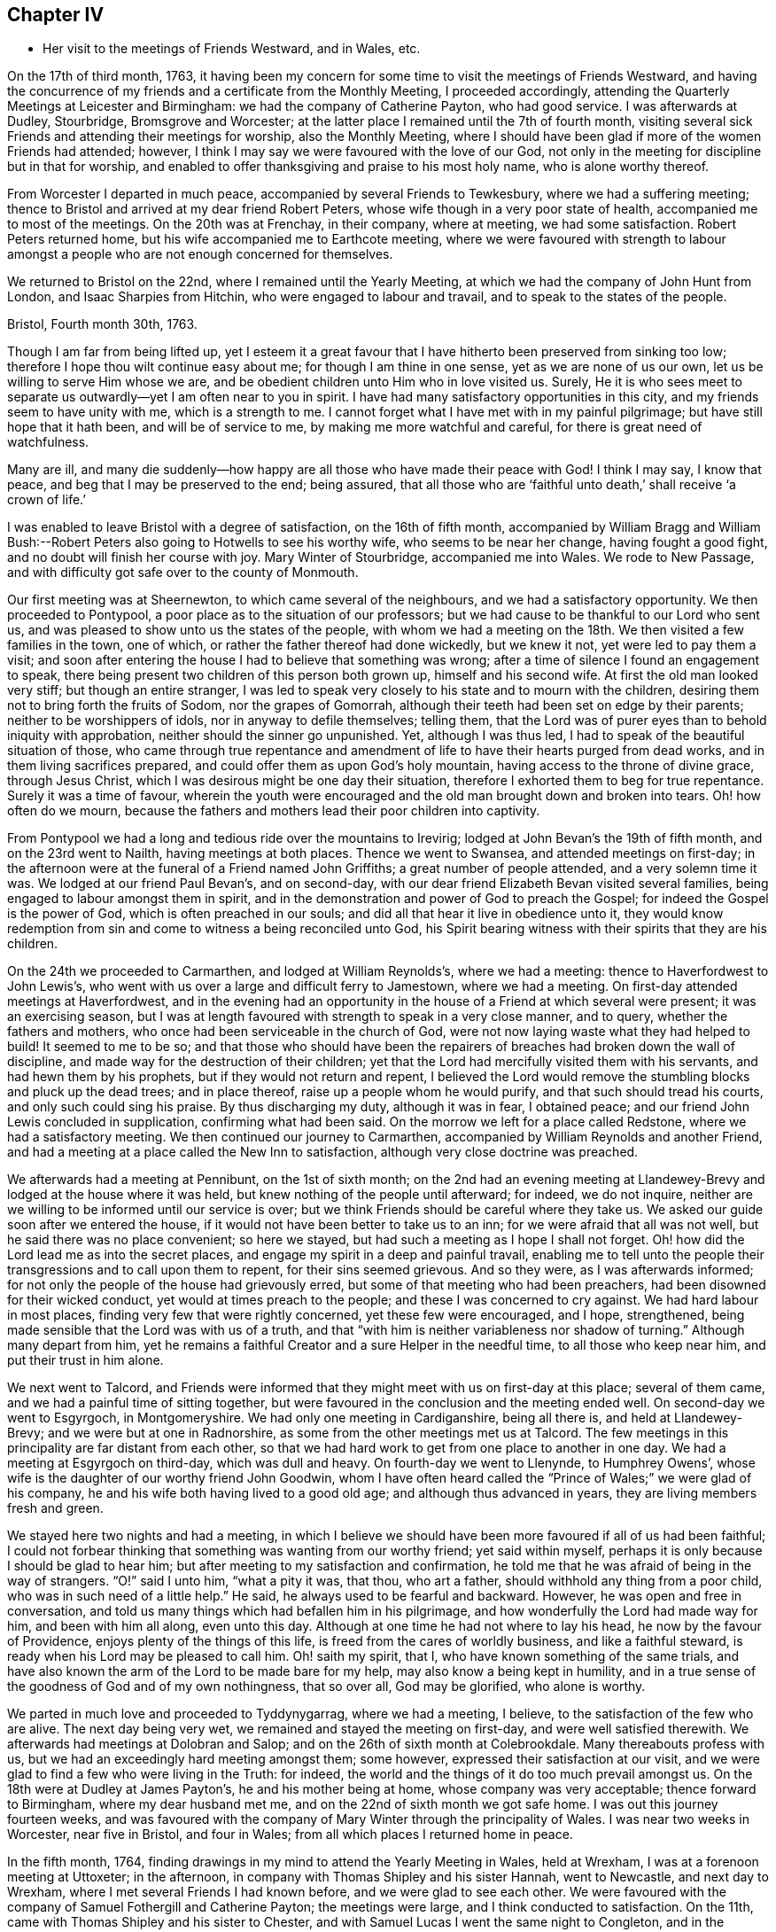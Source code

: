 == Chapter IV

[.chapter-synopsis]
* Her visit to the meetings of Friends Westward, and in Wales, etc.

On the 17th of third month, 1763,
it having been my concern for some time to visit the meetings of Friends Westward,
and having the concurrence of my friends and a certificate from the Monthly Meeting,
I proceeded accordingly, attending the Quarterly Meetings at Leicester and Birmingham:
we had the company of Catherine Payton, who had good service.
I was afterwards at Dudley, Stourbridge, Bromsgrove and Worcester;
at the latter place I remained until the 7th of fourth month,
visiting several sick Friends and attending their meetings for worship,
also the Monthly Meeting,
where I should have been glad if more of the women Friends had attended; however,
I think I may say we were favoured with the love of our God,
not only in the meeting for discipline but in that for worship,
and enabled to offer thanksgiving and praise to his most holy name,
who is alone worthy thereof.

From Worcester I departed in much peace, accompanied by several Friends to Tewkesbury,
where we had a suffering meeting;
thence to Bristol and arrived at my dear friend Robert Peters,
whose wife though in a very poor state of health, accompanied me to most of the meetings.
On the 20th was at Frenchay, in their company, where at meeting, we had some satisfaction.
Robert Peters returned home, but his wife accompanied me to Earthcote meeting,
where we were favoured with strength to labour amongst
a people who are not enough concerned for themselves.

We returned to Bristol on the 22nd, where I remained until the Yearly Meeting,
at which we had the company of John Hunt from London, and Isaac Sharpies from Hitchin,
who were engaged to labour and travail, and to speak to the states of the people.

[.embedded-content-document.letter]
--

[.signed-section-context-open]
Bristol, Fourth month 30th, 1763.

Though I am far from being lifted up,
yet I esteem it a great favour that I have hitherto been preserved from sinking too low;
therefore I hope thou wilt continue easy about me; for though I am thine in one sense,
yet as we are none of us our own, let us be willing to serve Him whose we are,
and be obedient children unto Him who in love visited us.
Surely,
He it is who sees meet to separate us outwardly--yet I am often near to you in spirit.
I have had many satisfactory opportunities in this city,
and my friends seem to have unity with me, which is a strength to me.
I cannot forget what I have met with in my painful pilgrimage;
but have still hope that it hath been, and will be of service to me,
by making me more watchful and careful, for there is great need of watchfulness.

Many are ill,
and many die suddenly--how happy are all those who have made their peace with God!
I think I may say, I know that peace, and beg that I may be preserved to the end;
being assured,
that all those who are '`faithful unto death,`' shall receive '`a crown of life.`'

--

I was enabled to leave Bristol with a degree of satisfaction, on the 16th of fifth month,
accompanied by William Bragg and William Bush:--Robert
Peters also going to Hotwells to see his worthy wife,
who seems to be near her change, having fought a good fight,
and no doubt will finish her course with joy.
Mary Winter of Stourbridge, accompanied me into Wales.
We rode to New Passage, and with difficulty got safe over to the county of Monmouth.

Our first meeting was at Sheernewton, to which came several of the neighbours,
and we had a satisfactory opportunity.
We then proceeded to Pontypool, a poor place as to the situation of our professors;
but we had cause to be thankful to our Lord who sent us,
and was pleased to show unto us the states of the people,
with whom we had a meeting on the 18th. We then visited a few families in the town,
one of which, or rather the father thereof had done wickedly, but we knew it not,
yet were led to pay them a visit;
and soon after entering the house I had to believe that something was wrong;
after a time of silence I found an engagement to speak,
there being present two children of this person both grown up,
himself and his second wife.
At first the old man looked very stiff; but though an entire stranger,
I was led to speak very closely to his state and to mourn with the children,
desiring them not to bring forth the fruits of Sodom, nor the grapes of Gomorrah,
although their teeth had been set on edge by their parents;
neither to be worshippers of idols, nor in anyway to defile themselves; telling them,
that the Lord was of purer eyes than to behold iniquity with approbation,
neither should the sinner go unpunished.
Yet, although I was thus led, I had to speak of the beautiful situation of those,
who came through true repentance and amendment of
life to have their hearts purged from dead works,
and in them living sacrifices prepared,
and could offer them as upon God`'s holy mountain,
having access to the throne of divine grace, through Jesus Christ,
which I was desirous might be one day their situation,
therefore I exhorted them to beg for true repentance.
Surely it was a time of favour,
wherein the youth were encouraged and the old man brought down and broken into tears.
Oh! how often do we mourn,
because the fathers and mothers lead their poor children into captivity.

From Pontypool we had a long and tedious ride over the mountains to Irevirig;
lodged at John Bevan`'s the 19th of fifth month, and on the 23rd went to Nailth,
having meetings at both places.
Thence we went to Swansea, and attended meetings on first-day;
in the afternoon were at the funeral of a Friend named John Griffiths;
a great number of people attended, and a very solemn time it was.
We lodged at our friend Paul Bevan`'s, and on second-day,
with our dear friend Elizabeth Bevan visited several families,
being engaged to labour amongst them in spirit,
and in the demonstration and power of God to preach the Gospel;
for indeed the Gospel is the power of God, which is often preached in our souls;
and did all that hear it live in obedience unto it,
they would know redemption from sin and come to witness a being reconciled unto God,
his Spirit bearing witness with their spirits that they are his children.

On the 24th we proceeded to Carmarthen, and lodged at William Reynolds`'s,
where we had a meeting: thence to Haverfordwest to John Lewis`'s,
who went with us over a large and difficult ferry to Jamestown, where we had a meeting.
On first-day attended meetings at Haverfordwest,
and in the evening had an opportunity in the house
of a Friend at which several were present;
it was an exercising season,
but I was at length favoured with strength to speak in a very close manner, and to query,
whether the fathers and mothers, who once had been serviceable in the church of God,
were not now laying waste what they had helped to build!
It seemed to me to be so;
and that those who should have been the repairers
of breaches had broken down the wall of discipline,
and made way for the destruction of their children;
yet that the Lord had mercifully visited them with his servants,
and had hewn them by his prophets, but if they would not return and repent,
I believed the Lord would remove the stumbling blocks and pluck up the dead trees;
and in place thereof, raise up a people whom he would purify,
and that such should tread his courts, and only such could sing his praise.
By thus discharging my duty, although it was in fear, I obtained peace;
and our friend John Lewis concluded in supplication, confirming what had been said.
On the morrow we left for a place called Redstone, where we had a satisfactory meeting.
We then continued our journey to Carmarthen,
accompanied by William Reynolds and another Friend,
and had a meeting at a place called the New Inn to satisfaction,
although very close doctrine was preached.

We afterwards had a meeting at Pennibunt, on the 1st of sixth month;
on the 2nd had an evening meeting at Llandewey-Brevy
and lodged at the house where it was held,
but knew nothing of the people until afterward; for indeed, we do not inquire,
neither are we willing to be informed until our service is over;
but we think Friends should be careful where they take us.
We asked our guide soon after we entered the house,
if it would not have been better to take us to an inn;
for we were afraid that all was not well, but he said there was no place convenient;
so here we stayed, but had such a meeting as I hope I shall not forget.
Oh! how did the Lord lead me as into the secret places,
and engage my spirit in a deep and painful travail,
enabling me to tell unto the people their transgressions and to call upon them to repent,
for their sins seemed grievous.
And so they were, as I was afterwards informed;
for not only the people of the house had grievously erred,
but some of that meeting who had been preachers,
had been disowned for their wicked conduct, yet would at times preach to the people;
and these I was concerned to cry against.
We had hard labour in most places, finding very few that were rightly concerned,
yet these few were encouraged, and I hope, strengthened,
being made sensible that the Lord was with us of a truth,
and that "`with him is neither variableness nor shadow of turning.`"
Although many depart from him,
yet he remains a faithful Creator and a sure Helper in the needful time,
to all those who keep near him, and put their trust in him alone.

We next went to Talcord,
and Friends were informed that they might meet with us on first-day at this place;
several of them came, and we had a painful time of sitting together,
but were favoured in the conclusion and the meeting ended well.
On second-day we went to Esgyrgoch, in Montgomeryshire.
We had only one meeting in Cardiganshire, being all there is,
and held at Llandewey-Brevy; and we were but at one in Radnorshire,
as some from the other meetings met us at Talcord.
The few meetings in this principality are far distant from each other,
so that we had hard work to get from one place to another in one day.
We had a meeting at Esgyrgoch on third-day, which was dull and heavy.
On fourth-day we went to Llenynde, to Humphrey Owens`',
whose wife is the daughter of our worthy friend John Goodwin,
whom I have often heard called the "`Prince of Wales;`" we were glad of his company,
he and his wife both having lived to a good old age; and although thus advanced in years,
they are living members fresh and green.

We stayed here two nights and had a meeting,
in which I believe we should have been more favoured if all of us had been faithful;
I could not forbear thinking that something was wanting from our worthy friend;
yet said within myself, perhaps it is only because I should be glad to hear him;
but after meeting to my satisfaction and confirmation,
he told me that he was afraid of being in the way of strangers.
"`O!`" said I unto him, "`what a pity it was, that thou, who art a father,
should withhold any thing from a poor child, who was in such need of a little help.`"
He said, he always used to be fearful and backward.
However, he was open and free in conversation,
and told us many things which had befallen him in his pilgrimage,
and how wonderfully the Lord had made way for him, and been with him all along,
even unto this day.
Although at one time he had not where to lay his head,
he now by the favour of Providence, enjoys plenty of the things of this life,
is freed from the cares of worldly business, and like a faithful steward,
is ready when his Lord may be pleased to call him.
Oh! saith my spirit, that I, who have known something of the same trials,
and have also known the arm of the Lord to be made bare for my help,
may also know a being kept in humility,
and in a true sense of the goodness of God and of my own nothingness, that so over all,
God may be glorified, who alone is worthy.

We parted in much love and proceeded to Tyddynygarrag, where we had a meeting, I believe,
to the satisfaction of the few who are alive.
The next day being very wet, we remained and stayed the meeting on first-day,
and were well satisfied therewith.
We afterwards had meetings at Dolobran and Salop;
and on the 26th of sixth month at Colebrookdale.
Many thereabouts profess with us, but we had an exceedingly hard meeting amongst them;
some however, expressed their satisfaction at our visit,
and we were glad to find a few who were living in the Truth: for indeed,
the world and the things of it do too much prevail amongst us.
On the 18th were at Dudley at James Payton`'s, he and his mother being at home,
whose company was very acceptable; thence forward to Birmingham,
where my dear husband met me, and on the 22nd of sixth month we got safe home.
I was out this journey fourteen weeks,
and was favoured with the company of Mary Winter through the principality of Wales.
I was near two weeks in Worcester, near five in Bristol, and four in Wales;
from all which places I returned home in peace.

In the fifth month, 1764,
finding drawings in my mind to attend the Yearly Meeting in Wales, held at Wrexham,
I was at a forenoon meeting at Uttoxeter; in the afternoon,
in company with Thomas Shipley and his sister Hannah, went to Newcastle,
and next day to Wrexham, where I met several Friends I had known before,
and we were glad to see each other.
We were favoured with the company of Samuel Fothergill and Catherine Payton;
the meetings were large, and I think conducted to satisfaction.
On the 11th, came with Thomas Shipley and his sister to Chester,
and with Samuel Lucas I went the same night to Congleton,
and in the morning to our worthy friends John and Joshua Toft`'s, at Haregate.
We attended a funeral at Leek in the afternoon, where, after a long time of silence,
our aged friend John Toft, appeared in a sound, plain and lively testimony,
greatly to my satisfaction.

On first-day his brother appeared also in a lively manner,
and a satisfactory meeting we had together,
besides several profitable opportunities in his family.
It was an agreeable visit to me,
as I am persuaded that I found them as lively in
the blessed Truth as they had been in years past,
and have a hope that they will be gathered in due season, as shocks of corn fully ripe.
I parted with these my dear friends on the 15th, and arrived at home the next day,
when I found my family well, which was a great favour.
